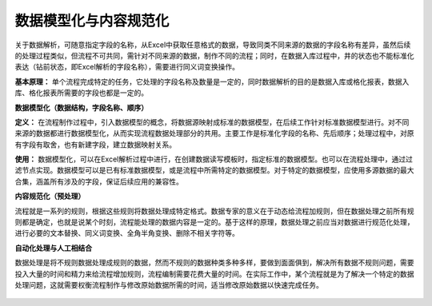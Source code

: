﻿
数据模型化与内容规范化
====================================
关于数据解析，可随意指定字段的名称，从Excel中获取任意格式的数据，导致同类不同来源的数据的字段名称有差异，虽然后续的处理过程类似，但流程不可共同，需针对不同来源的数据，制作不同的流程；同时，在数据入库过程中，井的状态也不能标准化表达（钻前状态，即Excel解析的字段名称），需要进行同义词变换操作。

**基本原理：** 单个流程完成特定的任务，它处理的字段名称及数量是一定的，同时数据解析的目的是数据入库或格化报表，数据入库、格化报表所需要的字段也都是一定的。

**数据模型化（数据结构，字段名称、顺序）**

**定义：** 在流程制作过程中，引入数据模型的概念，将数据源映射成标准的数据模型，在后续工作针对标准数据模型进行。对不同来源的数据都进行数据模型化，从而实现流程数据处理部分的共用。主要工作是标准化字段的名称、先后顺序；处理过程中，对原有字段有取舍，也有新建字段，建立数据映射关系。

**使用：** 数据模型化，可以在Excel解析过程中进行，在创建数据读写模板时，指定标准的数据模型。也可以在流程处理中，通过过滤节点实现。数据模型可以是已有标准数据模型，或是流程中所需特定的数据模型。对于特定的数据模型，应使用多源数据的最大合集，涵盖所有涉及的字段，保证后续应用的兼容性。


**内容规范化（预处理）**

流程就是一系列的规则，根据这些规则将数据处理成特定格式。数据专家的意义在于动态给流程加规则，但在数据处理之前所有规则都是确定，也就是说某个时刻，流程能处理的数据内容是一定的。基于这样的原理，数据处理之前应当对数据进行规范化处理，进行必要的文本替换、同义词变换、全角半角变换、删除不相关字符等。


**自动化处理与人工相结合**

数据处理是将不规则数据处理成规则的数据，然而不规则的数据种类多种多样，要做到面面俱到，解决所有数据不规则问题，需要投入大量的时间和精力来给流程增加规则，流程编制需要花费大量的时间。在实际工作中，某个流程就是为了解决一个特定的数据处理问题，这就需要权衡流程制作与修改原始数据所需的时间，适当修改原始数据以快速完成任务。

.. figure:: images/standardization1.png
     :align: center
     :figwidth: 100% 
     :name: plate 	 
	 
.. figure:: images/standardization2.png
     :align: center
     :figwidth: 100% 
     :name: plate 	 
	 
